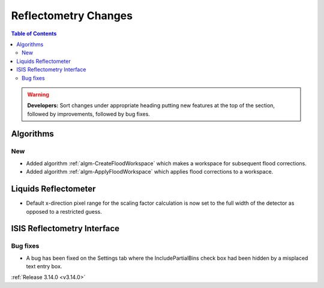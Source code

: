 =====================
Reflectometry Changes
=====================

.. contents:: Table of Contents
   :local:

.. warning:: **Developers:** Sort changes under appropriate heading
    putting new features at the top of the section, followed by
    improvements, followed by bug fixes.

Algorithms
----------

New
###

- Added algorithm :ref:`algm-CreateFloodWorkspace` which makes a workspace for subsequent flood corrections.
- Added algorithm :ref:`algm-ApplyFloodWorkspace` which applies flood corrections to a workspace.

Liquids Reflectometer
---------------------

- Default x-direction pixel range for the scaling factor calculation is now set to the full width of the detector as opposed to a restricted guess.

ISIS Reflectometry Interface
----------------------------

Bug fixes
#########

- A bug has been fixed on the Settings tab where the IncludePartialBins check box had been hidden by a misplaced text entry box.

:ref:`Release 3.14.0 <v3.14.0>`
